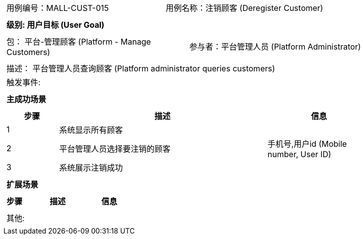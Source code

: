 [cols="1a"]
|===

|
[frame="none"]
[cols="1,1"]
!===
! 用例编号：MALL-CUST-015
! 用例名称：注销顾客 (Deregister Customer)
!===

|
[frame="none"]
[cols="1", options="header"]
!===
! 级别: 用户目标 (User Goal)
!===

|
[frame="none"]
[cols="2"]
!===
! 包： 平台-管理顾客 (Platform - Manage Customers)
! 参与者：平台管理人员 (Platform Administrator)
!===

|
[frame="none"]
[cols="1"]
!===
! 描述： 平台管理人员查询顾客 (Platform administrator queries customers)
! 触发事件: 
!===

|
[frame="none"]
[cols="1", options="header"]
!===
! 主成功场景
!===

|
[frame="none"]
[cols="1,4,2", options="header"]
!===
! 步骤 ! 描述 ! 信息

! 1
! 系统显示所有顾客
! 

! 2
! 平台管理人员选择要注销的顾客
! 手机号,用户id (Mobile number, User ID)

! 3
! 系统展示注销成功
! 

!===

|
[frame="none"]
[cols="1", options="header"]
!===
! 扩展场景
!===

|
[frame="none"]
[cols="1,4,2", options="header"]
!===
! 步骤 ! 描述 ! 信息

!===

|
[frame="none"]
[cols="1"]
!===
! 其他:
!===
|===

